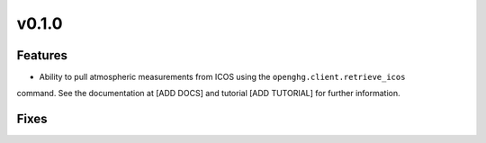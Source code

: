 =======
v0.1.0
=======

Features
========

- Ability to pull atmospheric measurements from ICOS using the ``openghg.client.retrieve_icos``
command. See the documentation at [ADD DOCS] and tutorial [ADD TUTORIAL] for further information.

Fixes
=====
